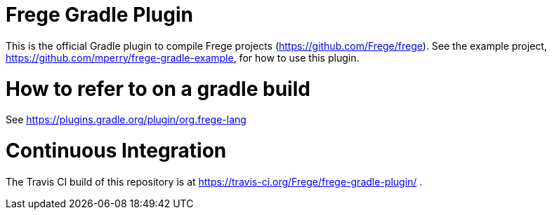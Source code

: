 
= Frege Gradle Plugin

This is the official Gradle plugin to compile Frege projects (https://github.com/Frege/frege).  See the example project, https://github.com/mperry/frege-gradle-example, for how to use this plugin.

= How to refer to on a gradle build

See https://plugins.gradle.org/plugin/org.frege-lang

= Continuous Integration

The Travis CI build of this repository is at https://travis-ci.org/Frege/frege-gradle-plugin/ .